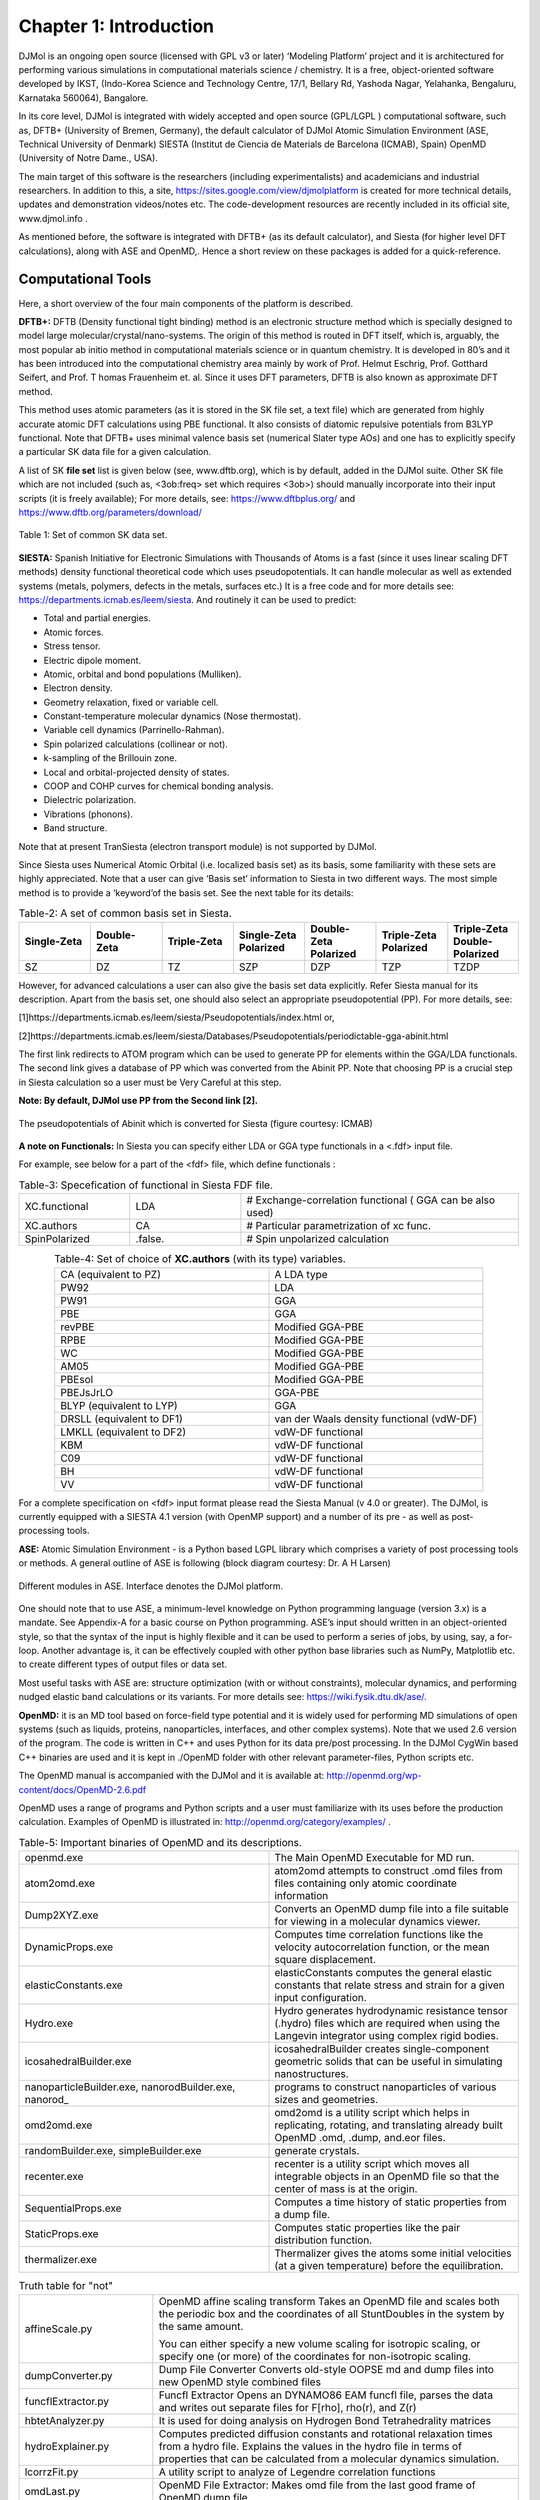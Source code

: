 .. title:: Chapter-1 HTML documentation

========================
Chapter 1: Introduction
========================
DJMol is an ongoing open source (licensed with GPL v3 or later) ‘Modeling Platform’ project and 
it is architectured for performing various simulations in computational materials science / chemistry. 
It is a free, object-oriented software developed by IKST, (Indo-Korea Science and Technology Centre, 
17/1, Bellary Rd, Yashoda Nagar, Yelahanka, Bengaluru, Karnataka 560064), Bangalore.

In its core level, DJMol is integrated with widely accepted and open source (GPL/LGPL ) 
computational software, such as,
DFTB+ (University of Bremen, Germany), the default calculator of DJMol
Atomic Simulation Environment (ASE, Technical University of Denmark)
SIESTA (Institut de Ciencia de Materials de Barcelona (ICMAB), Spain)
OpenMD (University of Notre Dame., USA).

The main target of this software is the researchers (including experimentalists) 
and academicians and industrial researchers. In addition to this, a site, 
https://sites.google.com/view/djmolplatform is created for more technical details, 
updates and demonstration videos/notes etc. The code-development resources are recently included in its official site, www.djmol.info .

As mentioned before, the software is integrated with DFTB+ (as its default calculator), 
and Siesta (for higher level DFT calculations), along with ASE and OpenMD,. Hence a short review 
on these packages is added for a quick-reference.

Computational Tools
====================

Here, a short overview of the four main components of the platform is described.

**DFTB+:** DFTB (Density functional tight binding) method is an electronic structure method which is specially 
designed to model large molecular/crystal/nano-systems. The origin of this method is routed in DFT 
itself, which is, arguably, the most popular ab initio method in computational materials science or 
in quantum chemistry. It is developed in 80’s and it has been introduced into the computational 
chemistry area mainly by work of Prof. Helmut Eschrig, Prof. Gotthard Seifert, and Prof. T
homas Frauenheim et. al. Since it uses DFT parameters, DFTB is also known as approximate DFT method.

This method uses atomic parameters (as it is stored in the SK file set, a text file) 
which are generated from highly accurate atomic DFT calculations using PBE functional. 
It also consists of diatomic repulsive potentials from B3LYP functional. Note that DFTB+ 
uses minimal valence basis set (numerical Slater type AOs) and one has to explicitly specify a 
particular SK data file for a given calculation.

A list of SK **file set** list is given below (see, www.dftb.org), which is by default, 
added in the DJMol suite. Other SK file which are not included (such as, <3ob:freq> set 
which requires <3ob>) should manually incorporate into their input scripts (it is freely available); 
For more details, see: https://www.dftbplus.org/ and https://www.dftb.org/parameters/download/

.. figure:: _static/webdocimages/001.png
   :alt: 001
   :align: center
   :scale: 80%

   Table 1: Set of common SK data set.

**SIESTA:** Spanish Initiative for Electronic Simulations with Thousands of Atoms is a fast 
(since it uses linear scaling DFT methods) density functional theoretical code which uses 
pseudopotentials. It can handle molecular as well as extended systems (metals, polymers, 
defects in the metals, surfaces etc.) It is a free code and for more details see: 
https://departments.icmab.es/leem/siesta. And routinely it can be used to predict:

* Total and partial energies.
* Atomic forces.
* Stress tensor.
* Electric dipole moment.
* Atomic, orbital and bond populations (Mulliken).
* Electron density.
* Geometry relaxation, fixed or variable cell.
* Constant-temperature molecular dynamics (Nose thermostat).
* Variable cell dynamics (Parrinello-Rahman).
* Spin polarized calculations (collinear or not).
* k-sampling of the Brillouin zone.
* Local and orbital-projected density of states.
* COOP and COHP curves for chemical bonding analysis.
* Dielectric polarization.
* Vibrations (phonons).
* Band structure.
   
Note that at present TranSiesta (electron transport module) is not supported by DJMol.

Since Siesta uses Numerical Atomic Orbital (i.e. localized basis set) as its basis, 
some familiarity with these sets are highly appreciated. Note that a user can give ‘Basis set’ 
information to Siesta in two different ways. The most simple method is to provide a ‘keyword’of the 
basis set. See the next table for its details:

.. list-table:: Table-2: A set of common basis set in Siesta. 
   :widths: 25 25 25 25 25 25 25
   :header-rows: 1
   :align: center

   * - Single-Zeta
     - Double-Zeta
     - Triple-Zeta
     - Single-Zeta Polarized
     - Double-Zeta Polarized	
     - Triple-Zeta Polarized	
     - Triple-Zeta Double-Polarized
   * - SZ	
     - DZ	
     - TZ	
     - SZP	
     - DZP	
     - TZP	
     - TZDP


However, for advanced calculations a user can also give the basis set data explicitly. Refer Siesta manual for its description.
Apart from the basis set, one should also select an appropriate pseudopotential (PP). 
For more details, see:

[1]https://departments.icmab.es/leem/siesta/Pseudopotentials/index.html or,

[2]https://departments.icmab.es/leem/siesta/Databases/Pseudopotentials/periodictable-gga-abinit.html

The first link redirects to ATOM program which can be used to generate PP for elements within the GGA/LDA functionals. The second link gives a database of PP
which was converted from the Abinit PP. Note that choosing PP is a crucial step in Siesta calculation so a user must be Very Careful at this step.       

**Note: By default, DJMol use PP from the Second link [2].**

.. figure:: _static/webdocimages/002.png
   :alt: 002
   :align: center
   :scale: 60%

   The pseudopotentials of Abinit which is converted for Siesta (figure courtesy: ICMAB)

**A note on Functionals:** In Siesta you can specify either LDA or GGA type functionals in a 
<.fdf> input file. 

For example, see below for a part of the <fdf> file, which define functionals :

.. list-table:: Table-3: Specefication of functional in Siesta FDF file. 
   :widths: 8 8 20 
   :header-rows: 0
   :align: center

   * - XC.functional 
     - LDA                      
     - # Exchange-correlation functional ( GGA can be also used)
   * - XC.authors               
     - CA            
     - # Particular parametrization of xc func.
   * - SpinPolarized           
     - .false.        
     - # Spin unpolarized calculation
    
.. list-table:: Table-4: Set of choice of **XC.authors** (with its type) variables.
    :widths: 8 8 
    :header-rows: 0
    :align: center

    * - CA (equivalent to PZ)   
      - A LDA type   
    * - PW92      
      - LDA                 
    * - PW91        
      - GGA                
    * - PBE    
      - GGA                    
    * - revPBE    
      - Modified GGA-PBE                  
    * - RPBE             
      - Modified GGA-PBE            
    * - WC               
      - Modified GGA-PBE           
    * - AM05             
      - Modified GGA-PBE            
    * - PBEsol           
      - Modified GGA-PBE           
    * - PBEJsJrLO            
      - GGA-PBE        
    * - BLYP (equivalent to LYP)   
      - GGA 
    * - DRSLL (equivalent to DF1)  
      - van der Waals density functional (vdW-DF)  
    * - LMKLL (equivalent to DF2)  
      - vdW-DF functional
    * - KBM   
      - vdW-DF functional                     
    * - C09       
      - vdW-DF functional                 
    * - BH     
      - vdW-DF functional                    
    * - VV   
      - vdW-DF functional                      	
 
For a complete specification on <fdf> input format please read the Siesta Manual (v 4.0 or greater). 
The DJMol, is currently equipped with a SIESTA 4.1 version (with OpenMP support) and a number of 
its pre - as well as post-processing tools. 

**ASE:** Atomic Simulation Environment - is a Python based LGPL library which comprises a variety of 
post processing tools or methods. A general outline of ASE is following (block diagram courtesy: 
Dr. A H Larsen)

.. figure:: _static/webdocimages/003.png
   :alt: 003
   :align: center
   :scale: 90%

   Different modules in ASE. Interface denotes the DJMol platform.

One should note that to use ASE, a minimum-level knowledge on Python programming language (version 3.x) 
is a mandate. See Appendix-A for a basic course on Python programming.  ASE’s input should written in 
an object-oriented style, so that the syntax of the input is highly flexible and it can be used to perform 
a series of jobs, by using, say, a for-loop. Another advantage is, it can be effectively coupled with other 
python base libraries such as NumPy, Matplotlib etc. to create different types of output files or data set.

Most useful tasks with ASE are: structure optimization (with or without constraints), molecular dynamics, 
and performing nudged elastic band calculations or its variants. For more details see: 
https://wiki.fysik.dtu.dk/ase/.

**OpenMD:** it is an MD tool based on force-field type potential and it is widely used for performing MD 
simulations of open systems (such as  liquids, proteins, nanoparticles, interfaces, and other complex 
systems). Note that we used 2.6 version of the program. The code is written in C++ and uses Python for 
its data pre/post processing. In the DJMol CygWin based C++ binaries are used and it is kept in ./OpenMD 
folder with other relevant parameter-files, Python scripts etc.

The OpenMD manual is accompanied with the DJMol and it is available at: http://openmd.org/wp-content/docs/OpenMD-2.6.pdf

OpenMD uses a range of programs and Python scripts and a user must familiarize with its uses before the 
production calculation. Examples of OpenMD is illustrated in: http://openmd.org/category/examples/ .

.. list-table:: Table-5: Important binaries of OpenMD and its descriptions.
    :widths: 10 10
    :header-rows: 0
    :align: center

    * - openmd.exe	
      - The Main OpenMD Executable for MD run.
    * - atom2omd.exe	
      - atom2omd attempts to construct .omd files from files containing only atomic coordinate information
    * - Dump2XYZ.exe	
      - Converts an OpenMD dump file into a file suitable for viewing in a molecular dynamics viewer.
    * - DynamicProps.exe	
      - Computes time correlation functions like the velocity autocorrelation function, or the mean square displacement.
    * - elasticConstants.exe	
      - elasticConstants computes the general elastic constants that relate stress and strain for a given input configuration.
    * - Hydro.exe	
      - Hydro generates hydrodynamic resistance tensor (.hydro) files which are required when using the Langevin integrator using complex rigid bodies.
    * - icosahedralBuilder.exe	
      - icosahedralBuilder creates single-component geometric solids that can be useful in simulating nanostructures.
    * - nanoparticleBuilder.exe, nanorodBuilder.exe, nanorod\_	
      - programs to construct nanoparticles of various sizes and geometries.
    * - omd2omd.exe	
      - omd2omd is a utility script which helps in replicating, rotating, and translating already built OpenMD .omd, .dump, and.eor files.
    * - randomBuilder.exe, simpleBuilder.exe	
      - generate crystals.
    * - recenter.exe	
      - recenter is a utility script which moves all integrable objects in an OpenMD file so that the center of mass is at the origin.
    * - SequentialProps.exe	
      - Computes a time history of static properties from a dump file.
    * - StaticProps.exe	
      - Computes static properties like the pair distribution function.
    * - thermalizer.exe	
      - Thermalizer gives the atoms some initial velocities (at a given temperature) before the  equilibration.

.. table:: Truth table for "not"
    :widths: auto
    :align: center 

    +----------------------------+------------------------------------------------------------------------------------------------------------------------------------------------------------------------------------------------------------------------------------------+
    | affineScale.py             | OpenMD affine scaling transform                                                                                                                                                                                                          |
    |                            | Takes an OpenMD file and scales both the periodic box and the coordinates of all StuntDoubles in the system by the same amount.                                                                                                          |
    |                            |                                                                                                                                                                                                                                          |
    |                            | You can either specify a new volume scaling for isotropic scaling, or specify one (or more) of the coordinates for non-isotropic scaling.                                                                                                |
    |                            |                                                                                                                                                                                                                                          |
    +----------------------------+------------------------------------------------------------------------------------------------------------------------------------------------------------------------------------------------------------------------------------------+
    | dumpConverter.py           | Dump File Converter Converts old-style OOPSE md and dump files into new OpenMD style combined files                                                                                                                                      |
    +----------------------------+------------------------------------------------------------------------------------------------------------------------------------------------------------------------------------------------------------------------------------------+
    | funcflExtractor.py         | Funcfl Extractor Opens an DYNAMO86 EAM funcfl file, parses the data and writes out separate files for F[rho], rho(r), and Z(r)                                                                                                           |
    |                            |                                                                                                                                                                                                                                          |
    +----------------------------+------------------------------------------------------------------------------------------------------------------------------------------------------------------------------------------------------------------------------------------+
    |                            |                                                                                                                                                                                                                                          |
    | hbtetAnalyzer.py           | It is used for doing analysis on Hydrogen Bond Tetrahedrality matrices                                                                                                                                                                   |
    +----------------------------+------------------------------------------------------------------------------------------------------------------------------------------------------------------------------------------------------------------------------------------+
    | hydroExplainer.py          | Computes predicted diffusion constants and rotational relaxation times from a hydro file.  Explains the values in the hydro file in terms of properties that can be calculated from a molecular dynamics simulation.                     |
    |                            |                                                                                                                                                                                                                                          |
    +----------------------------+------------------------------------------------------------------------------------------------------------------------------------------------------------------------------------------------------------------------------------------+
    | lcorrzFit.py               | A utility script to analyze of Legendre correlation functions                                                                                                                                                                            |
    +----------------------------+------------------------------------------------------------------------------------------------------------------------------------------------------------------------------------------------------------------------------------------+
    | omdLast.py                 | OpenMD File Extractor: Makes omd file from the last good frame of OpenMD dump file.                                                                                                                                                      |
    +----------------------------+------------------------------------------------------------------------------------------------------------------------------------------------------------------------------------------------------------------------------------------+
    | omdShrink.py               | OpenMD File Trimmer: Skips every n frames of an OpenMD dump file and loads it into new dump file                                                                                                                                         |
    +----------------------------+------------------------------------------------------------------------------------------------------------------------------------------------------------------------------------------------------------------------------------------+
    | omd-solvator.py            | OMD Solvator: Opens two omd files, one with a solute structure and one with a solvent structure.  Deletes any solvent molecules that overlap with solute molecules and produces a new combined omd file.  The output omd                 |
    |                            | file must be edited to run properly in OpenMD.  Note that the two boxes must have identical box geometries (specified on the Hmat line).                                                                                                 |
    |                            |                                                                                                                                                                                                                                          |
    +----------------------------+------------------------------------------------------------------------------------------------------------------------------------------------------------------------------------------------------------------------------------------+
    | omdSplit.py                | OpenMD File Splitter: Splits OpenMD dump file frames into separate omd files                                                                                                                                                             |
    +----------------------------+------------------------------------------------------------------------------------------------------------------------------------------------------------------------------------------------------------------------------------------+
    | pack2omd.py                | Packmol RigidBody Replacer: Finds atomistic rigid bodies in a packmol-generated xyz file and generates an OpenMD (omd) file with center of mass and orientational coordinates for rigid bodies.                                          |
    |                            |                                                                                                                                                                                                                                          |
    +----------------------------+------------------------------------------------------------------------------------------------------------------------------------------------------------------------------------------------------------------------------------------+
    | principalAxisCalculator.py | It opens an XYZ file and computes the moments of inertia and principal axes for the structure in the XYZ file.  Optionally rotates the structure so that the long axis (that with the smallest eigenvalue) is pointing along the z-axis. |
    |                            |                                                                                                                                                                                                                                          |
    +----------------------------+------------------------------------------------------------------------------------------------------------------------------------------------------------------------------------------------------------------------------------------+
    | protonSampler.py           | This python script will generate proton disordered configurations of ice-Ih, given an input of the (.xyz) coordinates of the oxygen positions in the lattice.                                                                            |
    +----------------------------+------------------------------------------------------------------------------------------------------------------------------------------------------------------------------------------------------------------------------------------+
    | slabBuilder.py             | SlabBuilder to create starting omd files for arbitrary surface cuts specified by Miller indices (hkl) of FCC, BCC and SC materials                                                                                                       |
    +----------------------------+------------------------------------------------------------------------------------------------------------------------------------------------------------------------------------------------------------------------------------------+
    | slipLength.py              | slipLength is a built in analysis script which can compute the slip-length of a solid-liquid interface under shear. The script assumes the solid is placed in the middle of the box, with equal amounts of liquid on either side.        |
    +----------------------------+------------------------------------------------------------------------------------------------------------------------------------------------------------------------------------------------------------------------------------------+
    | solLiqFricCalc.py          | Used for calculating solid liquid friction coefficients                                                                                                                                                                                  |
    +----------------------------+------------------------------------------------------------------------------------------------------------------------------------------------------------------------------------------------------------------------------------------+
    | solvator.py                | A script that reads in a water box and solute xyz (or pdb), merges the two systems, and                                                                                                                                                  |
    |                            | deletes overlapping molecules                                                                                                                                                                                                            |
    |                            |                                                                                                                                                                                                                                          |
    +----------------------------+------------------------------------------------------------------------------------------------------------------------------------------------------------------------------------------------------------------------------------------+
    | stat2dielectric.py         | A script that computes the static dielectric constant.                                                                                                                                                                                   |
    +----------------------------+------------------------------------------------------------------------------------------------------------------------------------------------------------------------------------------------------------------------------------------+
    | stat2dipolecorr.py         | A script that computes the system dipole correlation function                                                                                                                                                                            |
    +----------------------------+------------------------------------------------------------------------------------------------------------------------------------------------------------------------------------------------------------------------------------------+
    | stat2tension.py            | Used for computing surface tensions from pressure tensors in stat files                                                                                                                                                                  |
    +----------------------------+------------------------------------------------------------------------------------------------------------------------------------------------------------------------------------------------------------------------------------------+
    | stat2thcond.py             | Computes the correlation function of the heat flux vector that has been stored in a stat file.   These can be used to compute the thermal conductivity.                                                                                  |
    |                            |                                                                                                                                                                                                                                          |
    +----------------------------+------------------------------------------------------------------------------------------------------------------------------------------------------------------------------------------------------------------------------------------+
    | stat2visco.py              | Computes various correlation functions of the pressure and pressure tensor that have been stored in a stat file.   These can be used to compute shear and bulk viscosities.                                                              |
    |                            |                                                                                                                                                                                                                                          |
    +----------------------------+------------------------------------------------------------------------------------------------------------------------------------------------------------------------------------------------------------------------------------------+
    | vcorr2spectrum.py          | A script that processes a velocity autocorrelation function into a amplitude spectrum Post-processes a vcorr file and creates a normalized spectrum.                                                                                     |
    +----------------------------+------------------------------------------------------------------------------------------------------------------------------------------------------------------------------------------------------------------------------------------+
    | waterBoxer.py              | builds a lattice of water molecules in a periodic box                                                                                                                                                                                    |
    +----------------------------+------------------------------------------------------------------------------------------------------------------------------------------------------------------------------------------------------------------------------------------+
    | waterReplacer.py           | Finds atomistic waters in an xyz file and generates an OpenMD (omd) file with center of mass and orientational coordinates for rigid body waters.                                                                                        |
    +----------------------------+------------------------------------------------------------------------------------------------------------------------------------------------------------------------------------------------------------------------------------------+
    | waterRotator.py            | Samples water orientations from a list of known good orientations                                                                                                                                                                        |
    |                            |                                                                                                                                                                                                                                          |
    +----------------------------+------------------------------------------------------------------------------------------------------------------------------------------------------------------------------------------------------------------------------------------+
    | wcorr2spectrum.py          | A script that processes a charge velocity autocorrelation function into a amplitude spectrum ;Post-processes a wcorr file and creates a normalized spectrum.                                                                             |
    +----------------------------+------------------------------------------------------------------------------------------------------------------------------------------------------------------------------------------------------------------------------------------+

Major Components of the Software
===================================
DJMol program is, in essence, a rich client platform (RCP) GUI application that has been built on the top 
of the RCP framework of the Netbeans IDE. The underlying OOP paradigm permits simple and straight-forward 
addition and extension of extra modules or plug-ins into its RCP frame work. This application can also be 
viewed as a molecular workbench that integrates many application programs for modeling molecular systems 
into a single framework. The main components of the GUI are discussed below.

(1)Basic IDE components: As indicated earlier the IDE component, inherited from Netbeans RCP module, is 
the core part the user-interface. The IDE framework offers a standard set of tools dedicated for advanced 
programming or scripting tasks. IDE significantly improve productivity of its users since it automates 
several text based processes (code completion, version control, project management, restoring old versions
of the text files etc.). Several of native IDE menus are integrated; e.g. the File menu selects a 
coordinate data by its file extension (eg. xyz or hsd) to visualize the structure and open its text to 
the text editor of the IDE. Note that in the current version of the program xyz or hsd files are 
selected as the default file extensions for the viewer. The selected file can be manipulated at 
different levels by using its Edit, View and Source menus. Other basic IDE features like refactoring 
of files, Git facility, visual diff utility (to compare the contents of two text files) etc. are also 
supported. Project Explorer - which is placed on the far left side - shows the packages (directories 
and it files) that make up Python projects; It can also be used to systematically arrange or manipulate 
other data. Files and Favorite explorer panels are two tools for managing files (including binaries) in 
general. See Fig A for the IDE text editor which displays a Python script.

.. figure:: _static/webdocimages/004.png
   :alt: 004
   :align: center
   :scale: 90%

   A Python script is displayed in the IDE text editor with syntax highlighting option.

(2)Top Component Window: The center panel of the software is set to display molecules and it embeds an 
unabridged Jmol visualizer binary and it is used in the TopComponent class (the basic unit of RCP display). 
Optionally a scripting tool (for Jmol scripting) can be invoked from this panel to create more sophisticated 
and customized molecular visualizations (See Table 5).  

.. list-table:: Table-7: Some selected one-liner commands of Jmol scripts and its descriptions.
    :widths: 10 15
    :header-rows: 0
    :align: center

    * - :math:`\texttt{load =cod/1000373 {2,2,2}}`
      - Loads 2x2x2 supercell of NaVO2F2 from COD database
    * - :math:`\texttt{minimize}`
      - Molecular mechanics (UFF) steepest descent minimization
    * - :math:`\texttt{write "C:\\file.pdb"}`
      - Save the molecule into a PDB file
    * - :math:`\texttt{isosurface cutoff 0.01 "C:\\cube.gz"}`
      - Visualize an isosurface from a gzipped CUBE file
    * - :math:`\texttt{q=quaternion()}`	
      - Saving orientation in quaternion rather than Euler angles


(3)2D and 3D Data Windows: JFreeChart library (a Java library for displaying various types of 
scientific data) is used to create a 2D graphs and it is usually projected onto a JPanel (a 
Swing GUI widget toolkit) to display the plots. By this, one can add more control options to the 
rendered graphs (See, Fig-D for a 2D plot with more control options). It is the default 2D data plot 
library of the DJMol and it has several graphic styles and it offers many configuration options to 
customize the rendering of graphics and it export the graphic content in PNG format. Apart from this, 
Matplotlib library is also used to display 2D graphics especially with Siesta add-on. The 3D graphics 
(scalar volumetric data such as density isosurface) windows all are embedded with Jmol application with 
some internal Jmol script commands. To manipulate the 3D data either Jmol scripts or Pythons scripts are used. 
For example, a Python script is used to convert xsf file format (which is frequently used in Siesta) into 
the cube format. 

(4)Terminal Window: One can run OS commands and Python scripts with this window. Note that in the Windows 
version of the program the CygWin environment is automatically linked with this terminal. If necessary, 
WSL (a compatibility layer for running native Linux executables under Windows 10 OS) can also be linked. 
See the manual for more details. The plug-in for the Python integration into the software can be switched 
to get Python 2.x as well as Python 3.x. It gives the terminal based (interactive mode) access to the 
language. As an example, by using this terminal one can install many additional packages like ASE or 
Matplotlib library. Using SSH commands of CygWin or WSL this terminal can be connected with other remote 
machines.

(5)Console Window: This window is usually placed immediately below the Top Component window and it is 
mainly used to display console output text (eg. to show DFTB+ output when it runs). It also contains Start 
and Stop buttons to execute the DFTB+ program. The log text from this window can be saved or post processed, 
optionally.

(6)Add-on Windows: Other major window components are from the add-on programs based on Swing API. 
Currently there are six add-ons are constructed and all these programs are independent of each other. 
And these add-ons are built from JFrame – the base container of the application. At present it supports 
all the AWT (abstract window toolkit) components. Although more recent JavaFX class to create desktop 
applications exist in Java, we always used Swing based GUIs since more libraries and tools are available 
for Swing API.

Schematically all these key GUI components are shown in the figure below:

.. figure:: _static/webdocimages/005.png
   :alt: 004
   :align: center
   :scale: 90%

   A schematic classification of major window components which constitute the entire GUI of DJMol program.